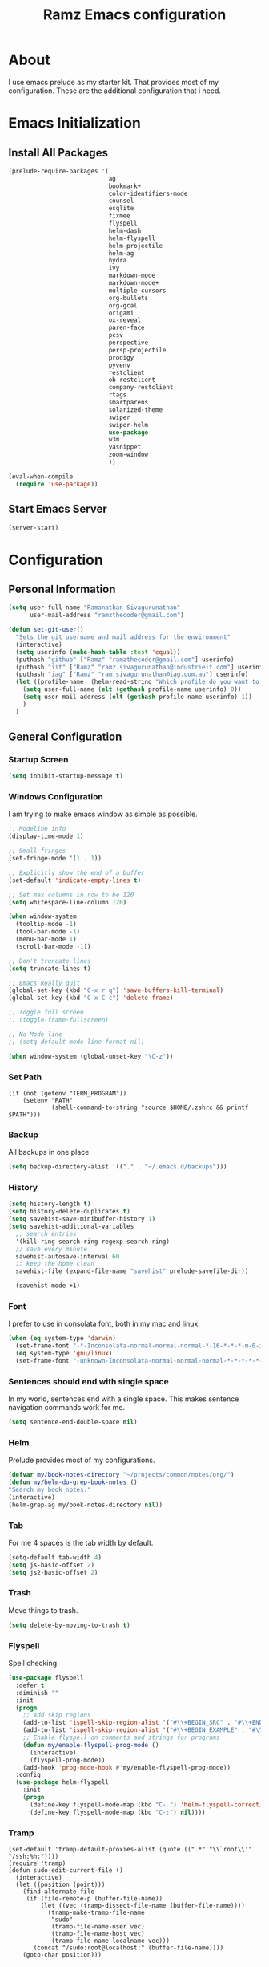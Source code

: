 #+TITLE: Ramz Emacs configuration
#+OPTIONS: toc:4 h:4
* About
  I use emacs prelude as my starter kit. That provides most of my configuration.
  These are the additional configuration that i need.
* Emacs Initialization
** Install All Packages
   #+BEGIN_SRC emacs-lisp
      (prelude-require-packages '(
                                  ag
                                  bookmark+
                                  color-identifiers-mode
                                  counsel
                                  esqlite
                                  fixmee
                                  flyspell
                                  helm-dash
                                  helm-flyspell
                                  helm-projectile
                                  helm-ag
                                  hydra
                                  ivy
                                  markdown-mode
                                  markdown-mode+
                                  multiple-cursors
                                  org-bullets
                                  org-gcal
                                  origami
                                  ox-reveal
                                  paren-face
                                  pcsv
                                  perspective
                                  persp-projectile
                                  prodigy
                                  pyvenv
                                  restclient
                                  ob-restclient
                                  company-restclient
                                  rtags
                                  smartparens
                                  solarized-theme
                                  swiper
                                  swiper-helm
                                  use-package
                                  w3m
                                  yasnippet
                                  zoom-window
                                  ))

      (eval-when-compile
        (require 'use-package))
   #+END_SRC
** Start Emacs Server
   #+BEGIN_SRC emacs-lisp
     (server-start)
   #+END_SRC
* Configuration
** Personal Information
   #+BEGIN_SRC emacs-lisp
     (setq user-full-name "Ramanathan Sivagurunathan"
           user-mail-address "ramzthecoder@gmail.com")

     (defun set-git-user()
       "Sets the git username and mail address for the environment"
       (interactive)
       (setq userinfo (make-hash-table :test 'equal))
       (puthash "github" ["Ramz" "ramzthecoder@gmail.com"] userinfo)
       (puthash "iit" ["Ramz" "ramz.sivagurunathan@industrieit.com"] userinfo)
       (puthash "iag" ["Ramz" "ram.sivagurunathan@iag.com.au"] userinfo)
       (let ((profile-name  (helm-read-string "Which profile do you want to use: " "github" )))
         (setq user-full-name (elt (gethash profile-name userinfo) 0))
         (setq user-mail-address (elt (gethash profile-name userinfo) 1))
         )
       )
   #+END_SRC

** General Configuration
*** Startup Screen
    #+BEGIN_SRC emacs-lisp
      (setq inhibit-startup-message t)
    #+END_SRC
*** Windows Configuration
    I am trying to make emacs window as simple as possible.

    #+BEGIN_SRC emacs-lisp
      ;; Modeline info
      (display-time-mode 1)

      ;; Small fringes
      (set-fringe-mode '(1 . 1))

      ;; Explicitly show the end of a buffer
      (set-default 'indicate-empty-lines t)

      ;; Set max columns in row to be 120
      (setq whitespace-line-column 120)

      (when window-system
        (tooltip-mode -1)
        (tool-bar-mode -1)
        (menu-bar-mode 1)
        (scroll-bar-mode -1))

      ;; Don't truncate lines
      (setq truncate-lines t)

      ;; Emacs Really quit
      (global-set-key (kbd "C-x r q") 'save-buffers-kill-terminal)
      (global-set-key (kbd "C-x C-c") 'delete-frame)

      ;; Toggle full screen
      ;; (toggle-frame-fullscreen)

      ;; No Mode line
      ;; (setq-default mode-line-format nil)

      (when window-system (global-unset-key "\C-z"))

    #+END_SRC

*** Set Path
    #+begin_src elisp
      (if (not (getenv "TERM_PROGRAM"))
          (setenv "PATH"
                  (shell-command-to-string "source $HOME/.zshrc && printf $PATH")))
    #+end_src
*** Backup
    All backups in one place
    #+BEGIN_SRC emacs-lisp
      (setq backup-directory-alist '(("." . "~/.emacs.d/backups")))
    #+END_SRC
*** History
    #+BEGIN_SRC emacs-lisp
    (setq history-length t)
    (setq history-delete-duplicates t)
    (setq savehist-save-minibuffer-history 1)
    (setq savehist-additional-variables
      ;; search entries
      '(kill-ring search-ring regexp-search-ring)
      ;; save every minute
      savehist-autosave-interval 60
      ;; keep the home clean
      savehist-file (expand-file-name "savehist" prelude-savefile-dir))

      (savehist-mode +1)
    #+END_SRC

*** Font
    I prefer to use in consolata font, both in my mac and linux.

    #+BEGIN_SRC emacs-lisp
    (when (eq system-type 'darwin)
      (set-frame-font "-*-Inconsolata-normal-normal-normal-*-16-*-*-*-m-0-iso10646-1")
      (eq system-type 'gnu/linux)
      (set-frame-font "-unknown-Inconsolata-normal-normal-normal-*-*-*-*-*-m-0-iso10646-1"))
    #+END_SRC

*** Sentences should end with single space
    In my world, sentences end with a single space. This makes sentence navigation commands work for me.
    #+BEGIN_SRC emacs-lisp
    (setq sentence-end-double-space nil)
    #+END_SRC

*** Helm
    Prelude provides most of my configurations.
    #+BEGIN_SRC emacs-lisp
    (defvar my/book-notes-directory "~/projects/common/notes/org/")
    (defun my/helm-do-grep-book-notes ()
    "Search my book notes."
    (interactive)
    (helm-grep-ag my/book-notes-directory nil))
    #+END_SRC
*** Tab
    For me 4 spaces is the tab width by default.
    #+BEGIN_SRC emacs-lisp
      (setq-default tab-width 4)
      (setq js-basic-offset 2)
      (setq js2-basic-offset 2)

    #+END_SRC
*** Trash
    Move things to trash.
    #+BEGIN_SRC emacs-lisp
      (setq delete-by-moving-to-trash t)
    #+END_SRC
*** Flyspell
    Spell checking
    #+BEGIN_SRC emacs-lisp
      (use-package flyspell
        :defer t
        :diminish ""
        :init
        (progn
          ;; Add skip regions
          (add-to-list 'ispell-skip-region-alist '("#\\+BEGIN_SRC" . "#\\+END_SRC"))
          (add-to-list 'ispell-skip-region-alist '("#\\+BEGIN_EXAMPLE" . "#\\+END_EXAMPLE"))
          ;; Enable flyspell on comments and strings for programs
          (defun my/enable-flyspell-prog-mode ()
            (interactive)
            (flyspell-prog-mode))
          (add-hook 'prog-mode-hook #'my/enable-flyspell-prog-mode))
        :config
        (use-package helm-flyspell
          :init
          (progn
            (define-key flyspell-mode-map (kbd "C-.") 'helm-flyspell-correct)
            (define-key flyspell-mode-map (kbd "C-;") nil))))

    #+END_SRC
*** Tramp
    #+begin_src elisp
      (set-default 'tramp-default-proxies-alist (quote ((".*" "\\`root\\'" "/ssh:%h:"))))
      (require 'tramp)
      (defun sudo-edit-current-file ()
        (interactive)
        (let ((position (point)))
          (find-alternate-file
           (if (file-remote-p (buffer-file-name))
               (let ((vec (tramp-dissect-file-name (buffer-file-name))))
                 (tramp-make-tramp-file-name
                  "sudo"
                  (tramp-file-name-user vec)
                  (tramp-file-name-host vec)
                  (tramp-file-name-localname vec)))
             (concat "/sudo:root@localhost:" (buffer-file-name))))
          (goto-char position)))
    #+end_src
*** Help
    #+begin_src elisp
      (use-package which-key
        :init
        (which-key-setup-side-window-bottom)
        (which-key-mode 1))
    #+end_src
*** Editing
    #+begin_src elisp
    (use-package multifiles)
    #+end_src
** Navigation
*** Bookmarks
    Using Bookmark+. But have not configured it to my likings
    #+BEGIN_SRC emacs-lisp
      (use-package bookmark+
        :config
        (progn
          (setq bookmark-version-control t
                ;; auto-save bookmarks
                bookmark-save-flag 1)))
    #+END_SRC
*** Copy/Paste
    #+BEGIN_SRC emacs-lisp
      (global-set-key (kbd "C-d") 'prelude-duplicate-current-line-or-region)
    #+END_SRC
*** Key chord
    Bunch of keychord customization for my needs
    #+BEGIN_SRC emacs-lisp
      (use-package key-chord
        :ensure t
        :init
        (progn
          (setq key-chord-one-key-delay 0.16)
          (key-chord-mode 1)
          ;; k can be bound too
          (key-chord-define-global "jj"     'switch-window) ;; Highly used
          (key-chord-define-global "jp"     'persp-switch)  ;; Highly used
          (key-chord-define-global "jb"     'helm-mini)     ;; Highly used
          (key-chord-define-global "yy"     'helm-show-kill-ring) ;; Highly used
          (key-chord-define-global "jw"     'avy-goto-char-timer) ;; Highly used
          (key-chord-define-global "FF"     'projectile-find-file) ;; Highly used

          ;;(key-chord-define-global "  "     'rtags-imenu)
          ;;(key-chord-define-global "//"     'rtags-find-references)

          (key-chord-define-global "PP"     'hydra-project/body)))

    #+END_SRC
*** Multiple cursors
    Hydra config for multiple cursors
    #+BEGIN_SRC emacs-lisp
      (defhydra my/multiple-cursors-hydra (:hint nil)
        "
           ^Up^            ^Down^        ^Other^
      ----------------------------------------------
      [_p_]   Next    [_n_]   Next    [_l_] Edit lines
      [_P_]   Skip    [_N_]   Skip    [_a_] Mark all
      [_M-p_] Unmark  [_M-n_] Unmark  [_r_] Mark by regexp
      ^ ^             ^ ^             [_q_] Quit
      "
        ("l" mc/edit-lines :exit t)
        ("a" mc/mark-all-like-this :exit t)
        ("n" mc/mark-next-like-this)
        ("N" mc/skip-to-next-like-this)
        ("M-n" mc/unmark-next-like-this)
        ("p" mc/mark-previous-like-this)
        ("P" mc/skip-to-previous-like-this)
        ("M-p" mc/unmark-previous-like-this)
        ("r" mc/mark-all-in-region-regexp :exit t)
        ("q" nil))

      (use-package multiple-cursors
        :bind (("C-;" . my/multiple-cursors-hydra/body)))

    #+END_SRC
*** Paren face
    #+BEGIN_SRC emacs-lisp
      (use-package paren-face
        :init
        (global-paren-face-mode))
    #+END_SRC
*** Perspective
    I am using perspective mode for jumping between projects
    #+BEGIN_SRC emacs-lisp
      (use-package perspective
        :init
        (persp-mode 1)
        :bind ("s-s" . projectile-persp-switch-project)
        ("M-s" . projectile-ag))

    #+END_SRC
*** Search
    #+begin_src emacs-lisp
      (ivy-mode 1)
      (setq ivy-use-virtual-buffers t)
      (global-set-key "\C-s" 'swiper)
      (global-set-key (kbd "\C-r") 'ivy-resume)
      ;;(global-set-key (kbd "C-s") 'isearch-forward-regexp)
      ;;(global-set-key (kbd "\C-r") 'isearch-backward-regexp)
    #+end_src
*** Zoom Window
    #+BEGIN_SRC emacs-lisp
      (use-package zoom-window
        :init
        (setq zoom-window-mode-line-color "DarkGreen")
        :bind ("C-x C-z" . zoom-window-zoom)
        )
    #+END_SRC

*** Projectile
    #+begin_src emacs-lisp
            (defhydra hydra-project (:color blue :hint nil :idle 0.4)
              "
                                                                                  ╭────────────┐
                  Files             Search          Buffer             Do         │ Projectile │
                ╭─────────────────────────────────────────────────────────────────┴────────────╯
                  [_f_] file          [_a_] ag          [_b_] switch         [_g_] magit
                  [_l_] file dwim     [_A_] grep        [_v_] show all       [_p_] commander
                  [_r_] recent file   [_s_] occur       [_V_] ibuffer        [_i_] info
                  [_d_] dir           [_S_] replace     [_K_] kill all
                  [_o_] other         [_t_] find tag
                  [_u_] test file     [_T_] make tags
                  [_h_] root
                                                                                      ╭────────┐
                  Other Window      Run             Cache              Do             │ Fixmee │
                ╭──────────────────────────────────────────────────╯ ╭────────────────┴────────╯
                  [_F_] file          [_U_] test        [_kc_] clear         [_x_] TODO & FIXME
                  [_L_] dwim          [_m_] compile     [_kk_] add current   [_X_] toggle
                  [_D_] dir           [_c_] shell       [_ks_] cleanup
                  [_O_] other         [_C_] command     [_kd_] remove
                  [_B_] buffer
                --------------------------------------------------------------------------------
                      "
              ("<tab>" hydra-master/body "back")
              ("<ESC>" nil "quit")
              ("a"   projectile-ag)
              ("A"   projectile-grep)
              ("b"   projectile-switch-to-buffer)
              ("B"   projectile-switch-to-buffer-other-window)
              ("c"   projectile-run-async-shell-command-in-root)
              ("C"   projectile-run-command-in-root)
              ("d"   projectile-find-dir)
              ("D"   projectile-find-dir-other-window)
              ("f"   projectile-find-file)
              ("F"   projectile-find-file-other-window)
              ("g"   projectile-vc)
              ("h"   projectile-dired)
              ("i"   projectile-project-info)
              ("kc"  projectile-invalidate-cache)
              ("kd"  projectile-remove-known-project)
              ("kk"  projectile-cache-current-file)
              ("K"   projectile-kill-buffers)
              ("ks"  projectile-cleanup-known-projects)
              ("l"   projectile-find-file-dwim)
              ("L"   projectile-find-file-dwim-other-window)
              ("m"   projectile-compile-project)
              ("o"   projectile-find-other-file)
              ("O"   projectile-find-other-file-other-window)
              ("p"   projectile-commander)
              ("r"   projectile-recentf)
              ("s"   projectile-multi-occur)
              ("S"   projectile-replace)
              ("t"   projectile-find-tag)
              ("T"   projectile-regenerate-tags)
              ("u"   projectile-find-test-file)
              ("U"   projectile-test-project)
              ("v"   projectile-display-buffer)
              ("V"   projectile-ibuffer)
              ("X"   fixmee-mode)
              ("x"   fixmee-view-listing))

    #+end_src
** org
*** General
    #+BEGIN_SRC emacs-lisp
      (setq org-agenda-files (list "~/personal/todo"))
      (setq org-reveal-root "file:///Users/ramz.sivagurunathan/projects/sw/opensource/repos/github/reveal.js")
    #+END_SRC
*** Templates
    #+BEGIN_SRC emacs-lisp
      (setq org-structure-template-alist
            '(("s" "#+begin_src ?\n\n#+end_src" "<src lang=\"?\">\n\n</src>")
              ("e" "#+begin_example\n?\n#+end_example" "<example>\n?\n</example>")
              ("q" "#+begin_quote\n?\n#+end_quote" "<quote>\n?\n</quote>")
              ("v" "#+BEGIN_VERSE\n?\n#+END_VERSE" "<verse>\n?\n</verse>")
              ("c" "#+BEGIN_COMMENT\n?\n#+END_COMMENT")
              ("p" "#+begin_src python :results output \n?\n#+end_src" "<src lang=\"python\">\n?\n</src>")
              ("l" "#+begin_src emacs-lisp\n?\n#+end_src" "<src lang=\"emacs-lisp\">\n?\n</src>")
              ("L" "#+latex: " "<literal style=\"latex\">?</literal>")
              ("h" "#+begin_html\n?\n#+end_html" "<literal style=\"html\">\n?\n</literal>")
              ("H" "#+html: " "<literal style=\"html\">?</literal>")
              ("a" "#+begin_ascii\n?\n#+end_ascii")
              ("A" "#+ascii: ")
              ("i" "#+index: ?" "#+index: ?")
              ("I" "#+include %file ?" "<include file=%file markup=\"?\">")))
    #+END_SRC

*** Babel
    #+BEGIN_SRC emacs-lisp
      (org-babel-do-load-languages
       'org-babel-load-languages
       '((python . t)
         (sh . t)
         (sql . t)
         (emacs-lisp . t)
         ))

      (org-babel-do-load-languages
       'org-babel-load-languages
       '((restclient . t)))
    #+END_SRC
*** Bullets
    #+BEGIN_SRC emacs-lisp
      (add-hook 'org-mode-hook (lambda () (org-bullets-mode 1)))
    #+END_SRC
*** Habits
    #+begin_src emacs-lisp
    (setq org-habit-graph-column 60)
    (setq org-habit-show-habits-only-for-today nil)
    #+end_src
*** Modules
    A bunch of org modules.
    #+BEGIN_SRC emacs-lisp
      (setq org-modules '(org-bbdb
                          org-bibtex
                          org-docview
                          org-gnus
                          org-info
                          org-habit
                          org-irc
                          org-mouse
                          org-protocol
                          org-mhe
                          org-rmail
                          org-w3m))
      (eval-after-load 'org
        '(org-load-modules-maybe t))
      (setq org-expiry-inactive-timestamps t)
    #+END_SRC

*** Tasks
**** TO-DO States
     #+BEGIN_SRC emacs-lisp
       ;; (setq org-todo-keywords
       ;;      '((sequence "TODO(t)" "STARTED(s!)" "WAITING(w@)"  "|" "DONE(d)" "|" "DEFERRED(f@)" "|" "CANCELLED(c@)")))

     #+END_SRC
*** Capture
**** Initialization
     #+begin_src emacs-lisp
       (define-key global-map "\C-cc" 'org-capture)
       (setq org-export-coding-system 'utf-8)

       (defadvice org-capture
           (after make-full-window-frame activate)
         "Advise capture to be the only window when used as a popup"
         (if (equal "emacs-capture" (frame-parameter nil 'name))
             (delete-other-windows)))

       (defadvice org-capture-finalize
           (after delete-capture-frame activate)
         "Advise capture-finalize to close the frame"
         (if (equal "emacs-capture" (frame-parameter nil 'name))
             (delete-frame)))

     #+end_src
**** Templates
     #+begin_src emacs-lisp
              (setq org-capture-templates
                    '(
                      ("t" "Todo list" entry (file+headline "~/personal/todo/others.org" "Tasks")
                       "* TODO %?\n %i\n %a")
                      ("j" "Journal entry with date" plain (file+datetree+prompt "~/personal/personal-notes/journals/journal.org")
                       "- [%^{time}] %?\n" :unnarrowed t)
                      ("p" "Source With Link" entry (file+headline "~/projects/common/notes/org/links.org" "Unsorted")
                       "* %^{Title}\nSource: %u, %c\n #+BEGIN_QUOTE\n%i\n#+END_QUOTE\n\n\n%?")
                      ("L" "Link" entry (file+headline "~/projects/common/notes/org/links.org" "Unsorted")
                      "* %? [[%:link][%:description]] \nCaptured On: %U")
                      ("v" "youtube" entry (file+headline "~/projects/common/notes/org/videos.org" "youtube")
                      "* TODO [[%^{link}][%^{description}]] \n")
                      ("Q" "Quotes" entry (file+headline "~/projects/common/notes/org/quotes_and_pics.org" "Unsorted")
                       "* %^{Title}\n #+BEGIN_QUOTE\n%^{Quote}\n#+END_QUOTE\n\n\n%?")
                      ("n" "Notes" entry (file+headline "~/projects/common/notes/org/unsorted.org" "Unsorted")
                       "* %^{Title}\n #+BEGIN_QUOTE\n%^{Quote}\n#+END_QUOTE\n\n\n%?")
                      ))
     #+end_src
** Coding
*** Basics
**** Prodigy
     Use prodigy for all the services
     #+BEGIN_SRC emacs-lisp
       (use-package prodigy
         :defer t
         :bind ("C-x P" . prodigy)
         )

     #+END_SRC
*** Code Folding
    #+begin_src emacs-lisp
      (use-package origami
        :bind
        (("C-\\" . origami-toggle-all-nodes)
         ("M-\\" . origami-recursively-toggle-node))
        :init
        (progn
          (dolist (hooks '(python-mode-hook
                           emacs-lisp-mode-hook
                           c-mode-hook
                           c++-mode-hook
                           ))
            (add-hook hooks 'origami-mode))))
    #+end_src
*** Smart Parenthesis
    Enable smart parenthesis mode where ever needed
    #+BEGIN_SRC emacs-lisp
      (use-package smartparens
        :defer t
        :diminish ""
        :bind (("M-9" . sp-backward-sexp)
               ("M-0" . sp-forward-sexp))
        :init
        (progn
          (add-hook 'prog-mode-hook #'turn-on-smartparens-mode)
          ;; turn on showing the match for clojure and elisp
          (add-hook 'clojure-mode-hook #'turn-on-show-smartparens-mode)
          (add-hook 'emacs-lisp-mode-hook #'turn-on-show-smartparens-mode)
          (add-hook 'java-mode-hook #'turn-on-show-smartparens-mode)
          (add-hook 'c-mode-hook #'turn-on-show-smartparens-mode))
        :config
        (progn
          (add-to-list 'sp-sexp-suffix '(json-mode regex ""))
          (add-to-list 'sp-sexp-suffix '(es-mode regex ""))

          (use-package smartparens-config)
          (add-hook 'sh-mode-hook
                    (lambda ()
                      ;; Remove when https://github.com/Fuco1/smartparens/issues/257
                      ;; is fixed
                      (setq sp-autoescape-string-quote nil)))

          ;; Remove the M-<backspace> binding that smartparens adds
          (let ((disabled '("M-<backspace>")))
            (setq sp-smartparens-bindings
                  (cl-remove-if (lambda (key-command)
                                  (member (car key-command) disabled))
                                sp-smartparens-bindings)))

          (define-key sp-keymap (kbd "C-(") 'sp-backward-barf-sexp)
          (define-key sp-keymap (kbd "C-)") 'sp-backward-slurp-sexp)
          (define-key sp-keymap (kbd "M-(") 'sp-forward-barf-sexp)
          (define-key sp-keymap (kbd "M-)") 'sp-forward-slurp-sexp)
          (define-key sp-keymap (kbd "C-M-f") 'sp-forward-sexp)
          (define-key sp-keymap (kbd "C-M-b") 'sp-backward-sexp)
          (define-key sp-keymap (kbd "C-M-d") 'sp-down-sexp)
          (define-key sp-keymap (kbd "C-M-u") 'sp-backward-up-sexp)
          (define-key sp-keymap (kbd "C-M-a") 'sp-backward-down-sexp)
          (define-key sp-keymap (kbd "C-S-a") 'sp-beginning-of-sexp)
          (define-key sp-keymap (kbd "C-S-d") 'sp-end-of-sexp)
          (define-key sp-keymap (kbd "C-M-e") 'sp-up-sexp)
          (define-key emacs-lisp-mode-map (kbd ")") 'sp-up-sexp)
          (define-key sp-keymap (kbd "C-M-t") 'sp-transpose-sexp)
          ;; (define-key sp-keymap (kbd "C-M-n") 'sp-next-sexp)
          ;; (define-key sp-keymap (kbd "C-M-p") 'sp-previous-sexp)
          (define-key sp-keymap (kbd "C-M-k") 'sp-kill-sexp)
          (define-key sp-keymap (kbd "C-M-w") 'sp-copy-sexp)
          (define-key sp-keymap (kbd "M-D") 'sp-splice-sexp)
          (define-key sp-keymap (kbd "C-]") 'sp-select-next-thing-exchange)
          (define-key sp-keymap (kbd "C-<left_bracket>") 'sp-select-previous-thing)
          (define-key sp-keymap (kbd "C-M-]") 'sp-select-next-thing)
          (define-key sp-keymap (kbd "M-F") 'sp-forward-symbol)
          (define-key sp-keymap (kbd "M-B") 'sp-backward-symbol)
          (define-key sp-keymap (kbd "H-t") 'sp-prefix-tag-object)
          (define-key sp-keymap (kbd "H-p") 'sp-prefix-pair-object)
          (define-key sp-keymap (kbd "H-s c") 'sp-convolute-sexp)
          (define-key sp-keymap (kbd "H-s a") 'sp-absorb-sexp)
          (define-key sp-keymap (kbd "H-s e") 'sp-emit-sexp)
          (define-key sp-keymap (kbd "H-s p") 'sp-add-to-previous-sexp)
          (define-key sp-keymap (kbd "H-s n") 'sp-add-to-next-sexp)
          (define-key sp-keymap (kbd "H-s j") 'sp-join-sexp)
          (define-key sp-keymap (kbd "H-s s") 'sp-split-sexp)

          (sp-local-pair 'minibuffer-inactive-mode "'" nil :actions nil)
          ;; Remove '' pairing in elisp because quoting is used a ton
          (sp-local-pair 'emacs-lisp-mode "'" nil :actions nil)

          (sp-with-modes '(html-mode sgml-mode)
            (sp-local-pair "<" ">"))

          (sp-with-modes sp--lisp-modes
            (sp-local-pair "(" nil :bind "C-("))))

    #+END_SRC
*** Colorify Variables
    #+BEGIN_SRC emacs-lisp
    (use-package color-identifiers-mode
    :init
    (progn (add-hook 'python-mode-hook 'color-identifiers-mode)))
    #+END_SRC
    ***
*** Python
**** Virtual Environment
     #+BEGIN_SRC emacs-lisp
       (use-package pyvenv
         :config
         (progn
           (setenv "WORKON_HOME" (concat (getenv "HOME") "/.pyenv/versions"))
           (pyvenv-workon "default3")))
     #+END_SRC
**** Services
     Some default python services
***** Jupyter
      #+BEGIN_SRC emacs-lisp
        (prodigy-define-service
          :name "jupyter"
          :cwd "~/personal/notes/pynotebooks"
          :command "jupyter-notebook"
          :args '("-y")
          :stop-signal 'kill
          :tags '(notes )
          :port 8888)
      #+END_SRC
*** C/C++
**** Autocompletion(Irony)
     #+begin_src emacs-lisp
       ;; (use-package irony
       ;;   :ensure t
       ;;   :defer t
       ;;   :init
       ;;   (add-hook 'c++-mode-hook 'irony-mode)
       ;;   (add-hook 'c-mode-hook 'irony-mode)
       ;;   (add-hook 'objc-mode-hook 'irony-mode)
       ;;   :config
       ;;   ;; replace the `completion-at-point' and `complete-symbol' bindings in
       ;;   ;; irony-mode's buffers by irony-mode's function
       ;;   (defun my-irony-mode-hook ()
       ;;     (define-key irony-mode-map [remap completion-at-point]
       ;;       'irony-completion-at-point-async)
       ;;     (define-key irony-mode-map [remap complete-symbol]
       ;;       'irony-completion-at-point-async))
       ;;   (add-hook 'irony-mode-hook 'my-irony-mode-hook)
       ;;   (add-hook 'irony-mode-hook 'irony-cdb-autosetup-compile-options)
       ;;   )
     #+end_src
**** Autocomplete(Rtags)
     #+begin_src emacs-lisp
       (defun use-rtags (&optional useFileManager)
         (and (rtags-executable-find "rc")
              (cond ((not (gtags-get-rootpath)) t)
                    ((and (not (eq major-mode 'c++-mode))
                          (not (eq major-mode 'c-mode))) (rtags-has-filemanager))
                    (useFileManager (rtags-has-filemanager))
                    (t (rtags-is-indexed)))))

       (defun tags-find-symbol-at-point (&optional prefix)
         (interactive "P")
         (if (and (not (rtags-find-symbol-at-point prefix)) rtags-last-request-not-indexed)
             (gtags-find-tag)))
       (defun tags-find-references-at-point (&optional prefix)
         (interactive "P")
         (if (and (not (rtags-find-references-at-point prefix)) rtags-last-request-not-indexed)
             (gtags-find-rtag)))
       (defun tags-find-symbol ()
         (interactive)
         (call-interactively (if (use-rtags) 'rtags-find-symbol 'gtags-find-symbol)))
       (defun tags-find-references ()
         (interactive)
         (call-interactively (if (use-rtags) 'rtags-find-references 'gtags-find-rtag)))
       (defun tags-find-file ()
         (interactive)
         (call-interactively (if (use-rtags t) 'rtags-find-file 'gtags-find-file)))
       (defun tags-imenu ()
         (interactive)
         (call-interactively (if (use-rtags t) 'rtags-imenu 'idomenu)))

       (setq rtags-path "/Users/ramz.sivagurunathan/projects/sw/opensource/repos/rtags/bin")
       (define-key c-mode-base-map (kbd "M-.") (function tags-find-symbol-at-point))
       (define-key c-mode-base-map (kbd "M-,") (function rtags-location-stack-back))
       ;;(define-key c-mode-base-map (kbd "M-,") (function tags-find-references-at-point))
       ;;(define-key c-mode-base-map (kbd "M-;") (function tags-find-file))
       ;; (define-key c-mode-base-map (kbd "C-.") (function tags-find-symbol))
       ;; (define-key c-mode-base-map (kbd "C-,") (function tags-find-references))
       ;; (define-key c-mode-base-map (kbd "C-<") (function rtags-find-virtuals-at-point))
       ;; (define-key c-mode-base-map (kbd "M-i") (function tags-imenu))

       ;;(define-key global-map (kbd "M-.") (function tags-find-symbol-at-point))
       ;;(define-key global-map (kbd "M-,") (function tags-find-references-at-point))
       ;;(define-key global-map (kbd "M-;") (function tags-find-file))
       ;;(define-key global-map (kbd "C-.") (function tags-find-symbol))
       ;;(define-key global-map (kbd "C-,") (function tags-find-references))
       ;;(define-key global-map (kbd "C-<") (function rtags-find-virtuals-at-point))
       ;;(define-key global-map (kbd "M-i") (function tags-imenu))

       ;; (setq rtags-autostart-diagnostics t)
       ;; (rtags-diagnostics)
       ;; (setq rtags-completion-enabled t)
       ;; (push 'company-rtags company-backends)
     #+end_src

     #+RESULTS:
     : tags-find-symbol-at-point
*** Golang
    #+begin_src emacs-lisp
   (setenv "GOPATH" "/Users/ramz.sivagurunathan/projects/sw/sandbox/gospace")
    #+end_src
*** snippets
    #+begin_src emacs-lisp
            (use-package yasnippet
              :defer t
              :diminish yas-minor-mode
              :init (progn
                      (setq yas-snippet-dirs '("~/.emacs.d/personal/snippets"))
                      (yas-global-mode 1)
                      (yas-reload-all)))

            (use-package helm-config
              :defer t
              :config
              (use-package yasnippet
                :bind ("M-=" . yas-insert-snippet)
                :config
                (progn
                  (defun my-yas/prompt (prompt choices &optional display-fn)
                    (let* ((names (loop for choice in choices
                                        collect (or (and display-fn
                                                         (funcall display-fn choice))
                                                    choice)))
                           (selected (helm-other-buffer
                                      `(((name . ,(format "%s" prompt))
                                         (candidates . names)
                                         (action . (("Insert snippet" . (lambda (arg)
                                                                          arg))))))
                                      "*helm yas/prompt*")))
                      (if selected
                          (let ((n (position selected names :test 'equal)))
                            (nth n choices))
                        (signal 'quit "user quit!"))))
                  (custom-set-variables '(yas/prompt-functions '(my-yas/prompt))))))

    #+end_src
*** Web
    #+begin_src emacs-lisp
      (setq web-mode-markup-indent-offset 2)
      (use-package js2-mode
        :config
        (bind-key "C-c C-c" 'compile js2-mode-map)
        (add-to-list 'auto-mode-alist '("\\.js$" . js2-jsx-mode))
        (add-to-list 'auto-mode-alist '("\\.json$" . js2-mode))
        (setq js-indent-level 2)
        (setq js2-indent-level 2)
        (setq js2-basic-offset 2)
        (add-hook 'js2-mode-hook 'jasminejs-mode)
        (add-hook 'js-mode-hook (lambda () (tern-mode t)))
        (add-hook 'js2-mode-hook (lambda () (tern-mode t)))
        (eval-after-load 'tern
          '(progn
             (require 'tern-auto-complete)
             (tern-ac-setup))))

      (use-package js2-refactor)
      (use-package flycheck
        :ensure t
        :init (global-flycheck-mode))
    #+end_src
*** Notes
    #+begin_src emacs-lisp
      (setq deft-extensions '("txt" "tex" "org"))
      (setq deft-directory "~/projects/common/notes")
      (setq deft-recursive t)
      (setq deft-use-filename-as-title t)
      (global-set-key (kbd "C-x C-g") 'deft-find-file)
      (global-set-key [f8] 'deft)
    #+end_src
** Chat
*** IRC
    #+begin_src emacs-lisp
      (use-package erc
        :ensure t :defer t
        :config
        (setq erc-hide-list '("PART" "QUIT" "JOIN"))
        (setq erc-autojoin-channels-alist '(("#python-dev"))
              erc-server "decodewith.me"
              erc-port 9999
              erc-nick "ramz"
              erc-user-full-name "Ramanathan Sivagurunathan")

        (defun erc-cmd-OPME ()
          "Request chanserv to op me."
          (erc-message "PRIVMSG"
                       (format "chanserv op %s %s"
                               (erc-default-target)
                               (erc-current-nick)) nil))

        (defun erc-cmd-DEOPME ()
          "Deop myself from current channel."
          (erc-cmd-DEOP (format "%s" (erc-current-nick)))))
    #+end_src
** elisp
   #+begin_src emacs-lisp
     (defun youtube-download-all (filePath)
       "Return filePath's file content."
       (with-temp-buffer
         (insert-file-contents filePath)
         (org-mode)
         (setq mylist  (list
                        (org-element-map (org-element-parse-buffer) 'headline
                          (lambda (elem) (when (org-element-property :todo-keyword elem)
                                           (org-element-property :title elem))))))

         (dolist (elem mylist) (org-element-map elem 'link
                                 (lambda (link)
                                   (progn
                                     (setq dl-link (org-element-property :raw-link link))
                                     (setq dl-desc (substring-no-properties (nth 2 link)))
                                     (setq default-directory "/home/chaos/Videos")
                                     (start-process dl-desc dl-desc
                                     "/home/chaos/.pyvirtenvs/default/bin/youtube-dl"
                                      "-f mp4" dl-link)
                                     ))))

         ))

     (youtube-download-all "~/projects/common/notes/org/videos.org")
   #+end_src
** Browser
   #+begin_src emacs-lisp
   (setq w3m-default-display-inline-images t)
   #+end_src
** network
   Add a keystroke to quit the buffer after ping
   #+begin_src elisp
     (defun net-utils-restore-windows ()
       "Restore windows and clean up after ping."
       (interactive)
       (kill-buffer (current-buffer))
       (jump-to-register :net-utils-fullscreen))

     (defadvice net-utils-run-program (around net-utils-big-page activate)
       (window-configuration-to-register :net-utils-fullscreen)
       (let ((buf ad-do-it))
         (switch-to-buffer buf)
         (delete-other-windows)
         (set-temporary-overlay-map
          (let ((map (make-sparse-keymap)))
            (define-key map (kbd "q") 'net-utils-restore-windows)
            map))
         (message "Type \"q\" to restore other windows.")))
   #+end_src
   Configure Number of pings to 4 rather than for ever
   #+begin_src elisp
   (setq ping-program-options '("-c" "4"))
   #+end_src
